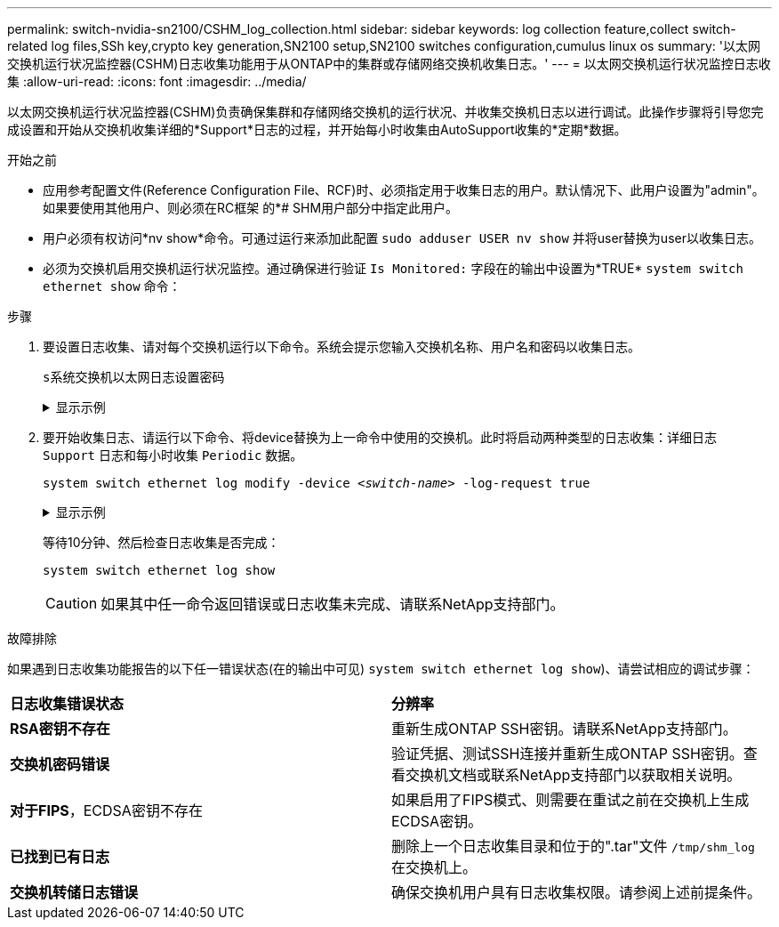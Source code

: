 ---
permalink: switch-nvidia-sn2100/CSHM_log_collection.html 
sidebar: sidebar 
keywords: log collection feature,collect switch-related log files,SSh key,crypto key generation,SN2100 setup,SN2100 switches configuration,cumulus linux os 
summary: '以太网交换机运行状况监控器(CSHM)日志收集功能用于从ONTAP中的集群或存储网络交换机收集日志。' 
---
= 以太网交换机运行状况监控日志收集
:allow-uri-read: 
:icons: font
:imagesdir: ../media/


[role="lead"]
以太网交换机运行状况监控器(CSHM)负责确保集群和存储网络交换机的运行状况、并收集交换机日志以进行调试。此操作步骤将引导您完成设置和开始从交换机收集详细的*Support*日志的过程，并开始每小时收集由AutoSupport收集的*定期*数据。

.开始之前
* 应用参考配置文件(Reference Configuration File、RCF)时、必须指定用于收集日志的用户。默认情况下、此用户设置为"admin"。如果要使用其他用户、则必须在RC框架 的*# SHM用户部分中指定此用户。
* 用户必须有权访问*nv show*命令。可通过运行来添加此配置 `sudo adduser USER nv show` 并将user替换为user以收集日志。
* 必须为交换机启用交换机运行状况监控。通过确保进行验证 `Is Monitored:` 字段在的输出中设置为*TRUE* `system switch ethernet show` 命令：


.步骤
. 要设置日志收集、请对每个交换机运行以下命令。系统会提示您输入交换机名称、用户名和密码以收集日志。
+
`s系统交换机以太网日志设置密码`

+
.显示示例
[%collapsible]
====
[listing, subs="+quotes"]
----
cluster1::*> *system switch ethernet log setup-password*
Enter the switch name: *<return>*
The switch name entered is not recognized.
Choose from the following list:
*cs1*
*cs2*

cluster1::*> *system switch ethernet log setup-password*

Enter the switch name: *cs1*
Would you like to specify a user other than admin for log collection? {y|n}: *n*

Enter the password: *<enter switch password>*
Enter the password again: *<enter switch password>*

cluster1::*> *system switch ethernet log setup-password*

Enter the switch name: *cs2*
Would you like to specify a user other than admin for log collection? {y|n}: *n*

Enter the password: *<enter switch password>*
Enter the password again: *<enter switch password>*
----
====
. 要开始收集日志、请运行以下命令、将device替换为上一命令中使用的交换机。此时将启动两种类型的日志收集：详细日志 `Support` 日志和每小时收集 `Periodic` 数据。
+
`system switch ethernet log modify -device _<switch-name>_ -log-request true`

+
.显示示例
[%collapsible]
====
[listing, subs="+quotes"]
----
cluster1::*> *system switch ethernet log modify -device cs1 -log-request true*

Do you want to modify the cluster switch log collection configuration? {y|n}: [n] *y*

Enabling cluster switch log collection.

cluster1::*> *system switch ethernet log modify -device cs2 -log-request true*

Do you want to modify the cluster switch log collection configuration? {y|n}: [n] *y*

Enabling cluster switch log collection.
----
====
+
等待10分钟、然后检查日志收集是否完成：

+
`system switch ethernet log show`

+

CAUTION: 如果其中任一命令返回错误或日志收集未完成、请联系NetApp支持部门。



.故障排除
如果遇到日志收集功能报告的以下任一错误状态(在的输出中可见) `system switch ethernet log show`)、请尝试相应的调试步骤：

|===


| *日志收集错误状态* | *分辨率* 


 a| 
*RSA密钥不存在*
 a| 
重新生成ONTAP SSH密钥。请联系NetApp支持部门。



 a| 
*交换机密码错误*
 a| 
验证凭据、测试SSH连接并重新生成ONTAP SSH密钥。查看交换机文档或联系NetApp支持部门以获取相关说明。



 a| 
*对于FIPS*，ECDSA密钥不存在
 a| 
如果启用了FIPS模式、则需要在重试之前在交换机上生成ECDSA密钥。



 a| 
*已找到已有日志*
 a| 
删除上一个日志收集目录和位于的".tar"文件 `/tmp/shm_log` 在交换机上。



 a| 
*交换机转储日志错误*
 a| 
确保交换机用户具有日志收集权限。请参阅上述前提条件。

|===
